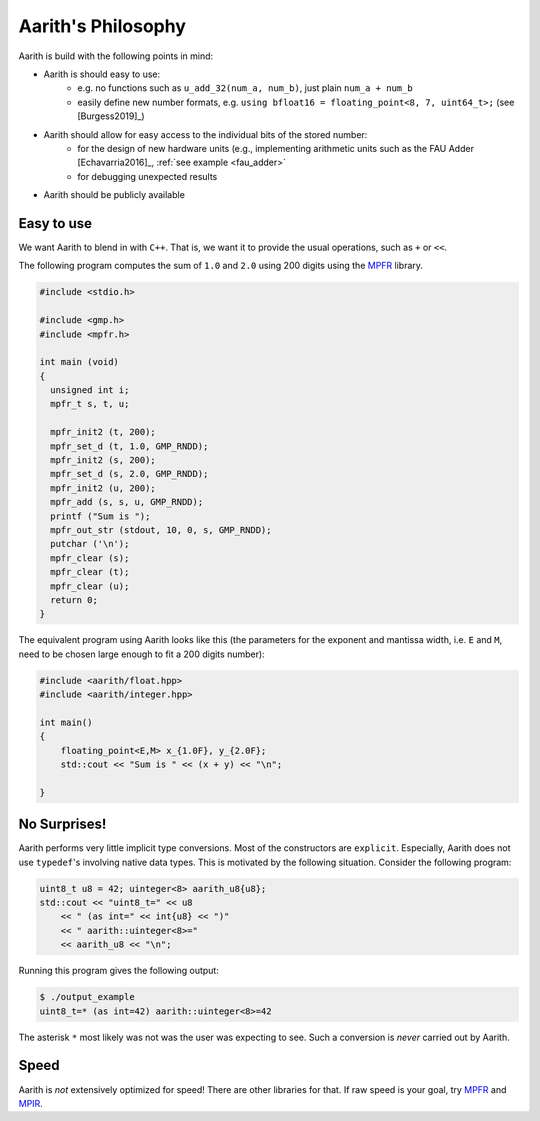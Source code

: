 Aarith's Philosophy
===================

Aarith is build with the following points in mind:

* Aarith is should easy to use:
    * e.g. no functions such as ``u_add_32(num_a, num_b)``, just plain ``num_a + num_b``
    * easily define new number formats, e.g. ``using bfloat16 = floating_point<8, 7, uint64_t>;`` (see [Burgess2019]_)
* Aarith should allow for easy access to the individual bits of the stored number:
    * for the design of new hardware units (e.g., implementing arithmetic units such as the FAU Adder [Echavarria2016]_, :ref:`see example <fau_adder>`
    * for debugging unexpected results
* Aarith should be publicly available

Easy to use
-----------
We want Aarith to blend in with ``C++``. That is, we want it to provide the usual operations, such as ``+`` or ``<<``.

The following program computes the sum of ``1.0`` and ``2.0`` using 200 digits using the  `MPFR <http://www.mpfr.org>`_
library.

.. code-block:: C++

    #include <stdio.h>

    #include <gmp.h>
    #include <mpfr.h>

    int main (void)
    {
      unsigned int i;
      mpfr_t s, t, u;

      mpfr_init2 (t, 200);
      mpfr_set_d (t, 1.0, GMP_RNDD);
      mpfr_init2 (s, 200);
      mpfr_set_d (s, 2.0, GMP_RNDD);
      mpfr_init2 (u, 200);
      mpfr_add (s, s, u, GMP_RNDD);
      printf ("Sum is ");
      mpfr_out_str (stdout, 10, 0, s, GMP_RNDD);
      putchar ('\n');
      mpfr_clear (s);
      mpfr_clear (t);
      mpfr_clear (u);
      return 0;
    }

The equivalent program using Aarith looks like this (the parameters for the exponent and mantissa width, i.e. ``E`` and
``M``, need to be chosen large enough to fit a 200 digits number):

.. code-block:: C++

    #include <aarith/float.hpp>
    #include <aarith/integer.hpp>

    int main()
    {
        floating_point<E,M> x_{1.0F}, y_{2.0F};
        std::cout << "Sum is " << (x + y) << "\n";

    }

No Surprises!
-------------

Aarith performs very little implicit type conversions. Most of the constructors are ``explicit``. Especially,
Aarith does not use ``typedef``'s involving native data types. This is motivated by the following situation.
Consider the following program:

.. code-block:: c++

    uint8_t u8 = 42; uinteger<8> aarith_u8{u8};
    std::cout << "uint8_t=" << u8
        << " (as int=" << int{u8} << ")"
        << " aarith::uinteger<8>="
        << aarith_u8 << "\n";

Running this program gives the following output:

.. code-block:: sh

    $ ./output_example
    uint8_t=* (as int=42) aarith::uinteger<8>=42

The asterisk ``*`` most likely was not was the user was expecting to see. Such a conversion is `never` carried
out by Aarith.

Speed
-----

Aarith is *not* extensively optimized for speed! There are other libraries for that. If raw speed is your
goal, try `MPFR <http://www.mpfr.org>`_ and `MPIR <https://mpir.org>`_.
